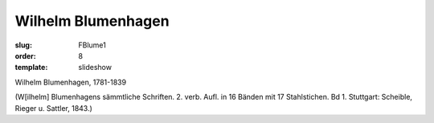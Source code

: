Wilhelm Blumenhagen
===================

:slug: FBlume1
:order: 8
:template: slideshow

Wilhelm Blumenhagen, 1781-1839

.. class:: source

  (W[ilhelm] Blumenhagens sämmtliche Schriften. 2. verb. Aufl. in 16 Bänden mit 17 Stahlstichen. Bd 1. Stuttgart: Scheible, Rieger u. Sattler, 1843.)
